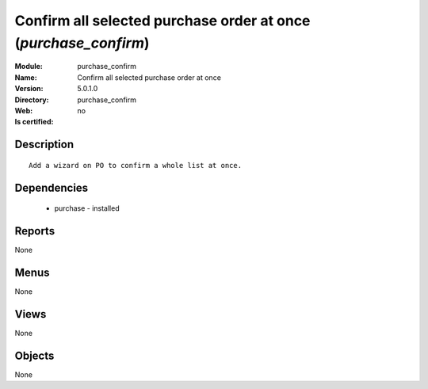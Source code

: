 
.. module:: purchase_confirm
    :synopsis: Confirm all selected purchase order at once
    :noindex:
.. 

Confirm all selected purchase order at once (*purchase_confirm*)
================================================================
:Module: purchase_confirm
:Name: Confirm all selected purchase order at once
:Version: 5.0.1.0
:Directory: purchase_confirm
:Web: 
:Is certified: no

Description
-----------

::

  Add a wizard on PO to confirm a whole list at once.

Dependencies
------------

 * purchase - installed

Reports
-------

None


Menus
-------


None


Views
-----


None



Objects
-------

None
